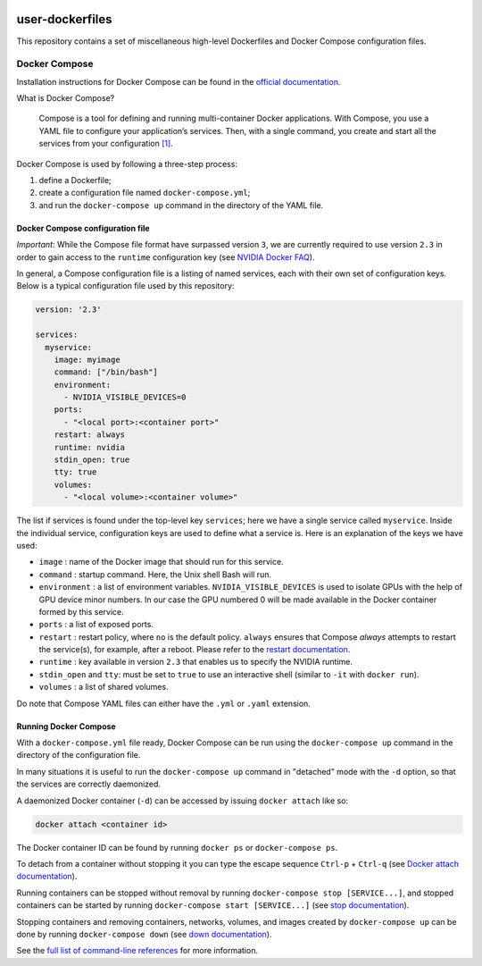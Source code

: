 .. image:: https://img.shields.io/badge/license-MIT-blue.svg
    :target: https://github.com/aleksaro/user-dockerfiles/blob/master/LICENSE

================
user-dockerfiles
================

This repository contains a set of miscellaneous high-level Dockerfiles and
Docker Compose configuration files.


Docker Compose
==============

Installation instructions for Docker Compose can be found in the
`official documentation`_.

What is Docker Compose?

    Compose is a tool for defining and running multi-container Docker
    applications. With Compose, you use a YAML file to configure your
    application’s services. Then, with a single command, you create and start
    all the services from your configuration `[1]`_.

Docker Compose is used by following a three-step process:

1. define a Dockerfile;
2. create a configuration file named ``docker-compose.yml``;
3. and run the ``docker-compose up`` command in the directory of the YAML file.


Docker Compose configuration file
---------------------------------

*Important*: While the Compose file format have surpassed version ``3``, we are
currently required to use version ``2.3`` in order to gain access to the
``runtime`` configuration key (see `NVIDIA Docker FAQ`_).

In general, a Compose configuration file is a listing of named services, each
with their own set of configuration keys. Below is a typical configuration
file used by this repository:

.. code-block:: bash

  version: '2.3'

  services:
    myservice:
      image: myimage
      command: ["/bin/bash"]
      environment:
        - NVIDIA_VISIBLE_DEVICES=0
      ports:
        - "<local port>:<container port>"
      restart: always
      runtime: nvidia
      stdin_open: true
      tty: true
      volumes:
        - "<local volume>:<container volume>"

The list if services is found under the top-level key ``services``; here we have
a single service called ``myservice``. Inside the individual service,
configuration keys are used to define what a service is. Here is an
explanation of the keys we have used:

* ``image`` : name of the Docker image that should run for this service.
* ``command`` : startup command. Here, the Unix shell Bash will run.
* ``environment`` : a list of environment variables. ``NVIDIA_VISIBLE_DEVICES``
  is used to isolate GPUs with the help of GPU device minor numbers. In our
  case the GPU numbered 0 will be made available in the Docker container formed
  by this service.
* ``ports`` : a list of exposed ports.
* ``restart`` : restart policy, where ``no`` is the default policy. ``always``
  ensures that Compose *always* attempts to restart the service(s), for example,
  after a reboot. Please refer to the `restart documentation`_.
* ``runtime`` : key available in version ``2.3`` that enables us to specify the
  NVIDIA runtime.
* ``stdin_open`` and ``tty``: must be set to ``true`` to use an interactive
  shell (similar to ``-it`` with ``docker run``).
* ``volumes`` : a list of shared volumes.

Do note that Compose YAML files can either have the ``.yml`` or ``.yaml``
extension.


Running Docker Compose
----------------------

With a ``docker-compose.yml`` file ready, Docker Compose can be run using the
``docker-compose up`` command in the directory of the configuration file.

In many situations it is useful to run the ``docker-compose up`` command in
"detached" mode with the ``-d`` option, so that the services are correctly
daemonized.

A daemonized Docker container (``-d``) can be accessed by issuing
``docker attach`` like so:

.. code-block:: bash

  docker attach <container id>

The Docker container ID can be found by running ``docker ps`` or
``docker-compose ps``.

To detach from a container without stopping it you can type the escape sequence
``Ctrl-p`` + ``Ctrl-q`` (see `Docker attach documentation`_).

Running containers can be stopped without removal by running
``docker-compose stop [SERVICE...]``, and stopped containers can be started by
running ``docker-compose start [SERVICE...]`` (see `stop documentation`_).

Stopping containers and removing containers, networks, volumes, and images
created by ``docker-compose up`` can be done by running ``docker-compose down``
(see `down documentation`_).

See the `full list of command-line references`_ for more information.

.. Links

.. _official documentation: https://docs.docker.com/compose/
.. _[1]: https://docs.docker.com/compose/overview/
.. _NVIDIA Docker FAQ: https://github.com/NVIDIA/nvidia-docker/wiki/Frequently-Asked-Questions#do-you-support-docker-compose
.. _restart documentation: https://docs.docker.com/compose/compose-file/#restart
.. _Docker attach documentation: https://docs.docker.com/engine/reference/commandline/attach/
.. _stop documentation: https://docs.docker.com/compose/reference/stop/
.. _down documentation: https://docs.docker.com/compose/reference/down/
.. _full list of command-line references: https://docs.docker.com/compose/reference/
